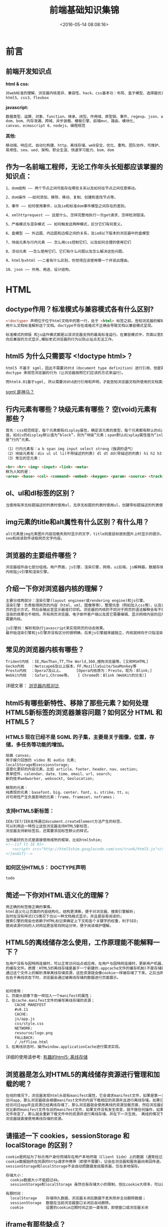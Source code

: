 #+TITLE: 前端基础知识集锦
#+DATE: <2016-05-14 08:08:16>
#+TAGS: 面试题
#+CATEGORIES: 前端

* 前言
** 前端开发知识点
   *html & css:*
   #+begin_src bash
   对web标准的理解、浏览器内核差异、兼容性、hack、css基本功：布局、盒子模型、选择器优先级、
   html5、css3、flexbox
   #+end_src
   *javascript:*
   #+begin_src bash
   数据类型、运算、对象、function、继承、闭包、作用域、原型链、事件、regexp、json、ajax、
   dom、bom、内存泄漏、跨域、异步装载、模板引擎、前端mvc、路由、模块化、
   canvas、ecmascript 6、nodejs、编程规范
   #+end_src
   *其他:*
   #+begin_src bash
   移动端、响应式、自动化构建、http、离线存储、web安全、优化、重构、团队协作、可维护、
   易用性、seo、ued、架构、职业生涯、快速学习能力、bom、dom
   #+end_src

#+BEGIN_HTML
<!--more-->
#+END_HTML

** 作为一名前端工程师，无论工作年头长短都应该掌握的知识点：
  #+begin_src bash
    1、dom结构 —— 两个节点之间可能存在哪些关系以及如何在节点之间任意移动。

    2、dom操作 ——如何添加、移除、移动、复制、创建和查找节点等。

    3、事件 —— 如何使用事件，以及ie和标准dom事件模型之间存在的差别。

    4、xmlhttprequest —— 这是什么、怎样完整地执行一次get请求、怎样检测错误。

    5、严格模式与混杂模式 —— 如何触发这两种模式，区分它们有何意义。

    6、盒模型 —— 外边距、内边距和边框之间的关系，及ie8以下版本的浏览器中的盒模型

    7、块级元素与行内元素 —— 怎么用css控制它们、以及如何合理的使用它们

    8、浮动元素 ——怎么使用它们、它们有什么问题以及怎么解决这些问题。

    9、html与xhtml ——二者有什么区别，你觉得应该使用哪一个并说出理由。

    10、json —— 作用、用途、设计结构。

  #+end_src

* HTML

** doctype作用？标准模式与兼容模式各有什么区别?

   #+begin_src html
   <!doctype> 声明位于位于html文档中的第一行，处于 <html> 标签之前。告知浏览器的解析器
   用什么文档标准解析这个文档。doctype不存在或格式不正确会导致文档以兼容模式呈现。

   标准模式的排版 和js运作模式都是以该浏览器支持的最高标准运行。在兼容模式中，页面以宽松的
   向后兼容的方式显示,模拟老式浏览器的行为以防止站点无法工作。
   #+end_src


** html5 为什么只需要写 <!doctype html>？
   #+begin_src html
   html5 不基于 sgml，因此不需要对dtd（document type definition）进行引用，但是需要
   doctype 来规范浏览器的行为（让浏览器按照它们应该的方式来运行）。

   而html4.01基于sgml, 所以需要对dtd进行引用和声明，才能告知浏览器文档所使用的文档类型。
   #+end_src

   [[http://baike.baidu.com/link?url=ow-uy11bv4c0nyv3vqdundwrz8-_4uevllgys54eyew-sptg4jsqixtx2iunk_nkes4jjqhccql0mey-umhx0fzn_gdsgsegz758i5onlbxgtyn1ex1oz5hpwykkuplg-_erh8uflxobb57pfrysnq][sgml 是神马？]]

** 行内元素有哪些？块级元素有哪些？ 空(void)元素有那些？
   #+begin_src html
   首先：css规范规定，每个元素都有display属性，确定该元素的类型，每个元素都有默认的display
   值，如div的display默认值为“block”，则为“块级”元素；span默认display属性值为“inline”，
   是“行内”元素。

   （1）行内元素有：a b span img input select strong（强调的语气）
   （2）块级元素有：div ul ol li(不带描述的列表) dl dt dd(带描述的列表) h1 h2 h3 h4 p
   （3）常见的空元素：

   <br> <hr> <img> <input> <link> <meta>
   鲜为人知的是：
   <area> <base> <col> <command> <embed> <keygen> <param> <source> <track> <wbr>

   #+end_src

** ol、ul和dl标签的区别？

   #+begin_src html
   当使用有序无标题描述的列表时使用ol，无序无标题的列表时使用ul，创建带标题描述的列表使用dl。
   #+end_src

** img元素的title和alt属性有什么区别？有什么用？
   #+begin_src html
   alt元素是img元素图片内容加载失败时显示的文字，title则是鼠标放到图片上时显示的提示。有利于
   seo和阅读软件读取网页文字内容。
   #+end_src

** 浏览器的主要组件哪些？
   #+begin_src html
   浏览器组件由七部分组成。用户界面，js引擎，渲染引擎，网络，ui后端，js解释器，数据存储。
   内核指js引擎和渲染引擎。
   #+end_src


** 介绍一下你对浏览器内核的理解？
   #+begin_src html
   主要分成两部分：渲染引擎(layout engineer或rendering engine)和js引擎。
   渲染引擎：负责取得网页的内容（html、xml、图像等等）、整理讯息（例如加入css等），以及计算网
   页的显示方式，然后会输出至显示器或打印机。浏览器的内核的不同对于网页的语法解释会有不同，所以
   渲染的效果也不相同。所有网页浏览器、电子邮件客户端以及其它需要编辑、显示网络内容的应用程序都
   需要内核。

   js引擎则：解析和执行javascript来实现网页的动态效果。
   最开始渲染引擎和js引擎并没有区分的很明确，后来js引擎越来越独立，内核就倾向于只指渲染引擎。
   #+end_src


** 常见的浏览器内核有哪些？
   #+BEGIN_SRC html
   Trident内核 ：IE,MaxThon,TT,The World,360,搜狗浏览器等。[又称MSHTML]
   Gecko内核   ：Netscape6及以上版本，FF,MozillaSuite/SeaMonkey等
   Presto内核  ：Opera7及以上。      [Opera内核原为：Presto，现为：Blink;]
   Webkit内核  ：Safari,Chrome等。   [ Chrome的：Blink（WebKit的分支）]
   #+END_SRC
   详细文章： [[http://www.cnblogs.com/fullhouse/archive/2011/12/19/2293455.html][浏览器内核对比]]


** html5有哪些新特性、移除了那些元素？如何处理HTML5新标签的浏览器兼容问题？如何区分 HTML 和 HTML5？

*** HTML5 现在已经不是 SGML 的子集，主要是关于图像，位置，存储，多任务等功能的增加。
    #+BEGIN_SRC html
      绘画 canvas;
      用于媒介回放的 video 和 audio 元素;
      localStorage和sessionstorage;
      语意化更好的内容元素，比如 article、footer、header、nav、section;
      表单控件，calendar、date、time、email、url、search;
      新的技术webworker, websockt, Geolocation;

      移除的元素：
      纯表现的元素：basefont，big，center，font, s，strike，tt，u;
      对可用性产生负面影响的元素：frame，frameset，noframes；
    #+END_SRC

*** 支持HTML5新标签：
    #+BEGIN_SRC html
     IE8/IE7/IE6支持通过document.createElement方法产生的标签，
     可以利用这一特性让这些浏览器支持HTML5新标签，
     浏览器支持新标签后，还需要添加标签默认的样式。

     当然最好的方式是直接使用成熟的框架、比如html5shim;
     <!--[if lt IE 9]>
        <script> src="http://html5shim.googlecode.com/svn/trunk/html5.js"</script>
     <![endif]-->
    #+END_SRC

*** 如何区分HTML5： DOCTYPE声明\新增的结构元素\功能元素
    #+BEGIN_SRC html
    todo
    #+END_SRC

** 简述一下你对HTML语义化的理解？
   #+BEGIN_SRC html
   用正确的标签做正确的事情。
   html语义化让页面的内容结构化，结构更清晰，便于对浏览器、搜索引擎解析;
   及时在没有样式CCS情况下也以一种文档格式显示，并且是容易阅读的;
   搜索引擎的爬虫也依赖于HTML标记来确定上下文和各个关键字的权重，利于SEO;
   使阅读源代码的人对网站更容易将网站分块，便于阅读维护理解。
   #+END_SRC

** HTML5的离线储存怎么使用，工作原理能不能解释一下？

   #+BEGIN_SRC html
   在用户没有与因特网连接时，可以正常访问站点或应用，在用户与因特网连接时，更新用户机器上
   的缓存文件。原理：HTML5的离线存储是基于一个新建的.appcache文件的缓存机制(不是存储技术)，
   通过这个文件上的解析清单离线存储资源，这些资源就会像cookie一样被存储了下来。之后当网络
   在处于离线状态下时，浏览器会通过被离线存储的数据进行页面展示。


   如何使用：
   1、页面头部像下面一样加入一个manifest的属性；
   2、在cache.manifest文件的编写离线存储的资源；
       CACHE MANIFEST
       #v0.11
       CACHE:
       js/app.js
       css/style.css
       NETWORK:
       resourse/logo.png
       FALLBACK:
       / /offline.html
   3、在离线状态时，操作window.applicationCache进行需求实现。
   #+END_SRC
   详细的使用请参考: [[https://segmentfault.com/a/1190000000732617][有趣的html5: 离线存储]]

** 浏览器是怎么对HTML5的离线储存资源进行管理和加载的呢？

   #+BEGIN_SRC html
   在线的情况下，浏览器发现html头部有manifest属性，它会请求manifest文件，如果是第一次
   访问app，那么浏览器就会根据manifest文件的内容下载相应的资源并且进行离线存储。如果已
   经访问过app并且资源已经离线存储了，那么浏览器就会使用离线的资源加载页面，然后浏览器会
   对比新的manifest文件与旧的manifest文件，如果文件没有发生改变，就不做任何操作，如果
   文件改变了，那么就会重新下载文件中的资源并进行离线存储。并在下一次生效。 离线的情况下，
   浏览器就直接使用离线存储的资源。
   #+END_SRC

** 请描述一下 cookies，sessionStorage 和 localStorage 的区别？
   #+BEGIN_SRC html
   cookie是网站为了标示用户身份而储存在用户本地终端（Client Side）上的数据（通常经过加密）。
   cookie数据始终在同源的http请求中携带（即使不需要），记会在浏览器和服务器间来回传递。
   sessionStorage和localStorage不会自动把数据发给服务器，仅在本地保存。

   存储大小：
     cookie数据大小不能超过4k。
     sessionStorage和localStorage 虽然也有存储大小的限制，但比cookie大得多，可以达到5M或更大。

   有期时间：
     localStorage    存储持久数据，浏览器关闭后数据不丢失除非主动删除数据；
     sessionStorage  数据在当前浏览器窗口关闭后自动删除。
     cookie          设置的cookie过期时间之前一直有效，即使窗口或浏览器关闭
   #+END_SRC
** iframe有那些缺点？
   #+BEGIN_SRC html
   1.iframe会阻塞主页面的Onload事件；
   2.搜索引擎的检索程序无法解读这种页面，不利于SEO;
   3.frame和主页面共享连接池，而浏览器对相同域的连接有限制，所以会影响页面的并行加载。

   使用iframe之前需要考虑这两个缺点。如果需要使用iframe，最好是通过javascript
   动态给iframe添加src属性值，这样可以绕开以上两个问题。
   #+END_SRC
** Label的作用是什么？是怎么用的？
   #+BEGIN_SRC html
   label标签来定义表单控制间的关系,当用户选择该标签时，浏览器会自动将焦点转到和标签相关的表单控件上。

   <label for="Name">Number:</label>
   <input type=“text“name="Name" id="Name"/>
   <label>Date:<input type="text" name="B"/></label>
   #+END_SRC
** HTML5的form如何关闭自动完成功能？
   #+BEGIN_SRC html
   给不想要提示的 form 或下某个input 设置为 autocomplete=off。
   #+END_SRC
** 如何实现浏览器内多个标签页之间的通信? (阿里)
   #+BEGIN_SRC html
   调用localstorge、cookies等本地存储方式
   #+END_SRC
** webSocket如何兼容低浏览器？(阿里)
   #+BEGIN_SRC html
   Adobe Flash Socket 、
   ActiveX HTMLFile (IE) 、
   基于 multipart 编码发送 XHR 、
   基于长轮询的 XHR
   #+END_SRC

** 页面可见性（Page Visibility）API 可以有哪些用途？
   #+BEGIN_SRC html
   在页面被切换到其他后台进程的时候，自动暂停音乐或视频的播放；
   #+END_SRC

** 如何在页面上实现一个圆形的可点击区域？
   #+BEGIN_SRC html
   1、map+area或者svg
   2、border-radius
   3、纯js实现 需要求一个点在不在圆上简单算法、获取鼠标坐标等等
   #+END_SRC

** 实现不使用 border 画出1px高的线，在不同浏览器的标准模式与怪异模式下都能保持一致的效果。
   #+BEGIN_SRC html
   <div style="height:1px;overflow:hidden;background:#ccc"></div>
   #+END_SRC

** 网页验证码是干嘛的，是为了解决什么安全问题。
   #+BEGIN_SRC html
   区分用户是计算机还是人的公共全自动程序。可以防止：恶意破解密码、刷票、论坛灌水；
   有效防止黑客对某一个特定注册用户用特定程序暴力破解方式进行不断的登陆尝试；
   #+END_SRC
** 浏览器缓存机制一共9种，列一下。
   #+BEGIN_SRC html
   http cache、cookie、localstorage、sessionStorage、webSQL、indexDB、
   application cache、cache storage、flash；
   #+END_SRC

* CSS

** css flex布局的兼容性写法。
   flex性能很差，尽量避免使用，就像js中的with一样的东西。一般仍然用其它的布局方案。一定要写的话。

   #+BEGIN_SRC css
   .box {
     width: 75%;
     height: 50px;
     background: #eee;
     border:#ccc 1px solid;
     margin: 20px auto;
     padding: 5px;
     display: -webkit-box;
     display: -moz-box;
     display: -o-box;
     display: -ms-flexbox;
     display: flex;
   }
   .item {
     border:#ccc 1px solid;
     margin: 0 5px;
     height: 48px;
     -moz-box-flex: 1;
     -webkit-box-flex: 1;
     -o-box-flex: 1;
     -ms-flex: 1;
     flex: 1;
    }
   #+END_SRC

** 介绍一下CSS的盒子模型？
   #+BEGIN_SRC css
    （1）有两种， IE 盒子模型、标准 W3C 盒子模型：IE盒模型的width包含
         border + padding + content，w3c 盒子模型width只包含content部分，height同理。
    （2）盒模型： 内容(content)、填充(padding)、边界(margin)、 边框(border)。

   #+END_SRC

** box-sizing 取值和盒模型
   #+BEGIN_SRC html
   box-sizing 为padding-box是使用的标准盒模型，为border-box时使用的IE盒模型。
   #+END_SRC
** 介绍所知道的CSS hack技巧(如：_， *， +， \9， !important 之类)
   #+BEGIN_SRC css
    .all IE{ property:value\9; }
    .gte IE 8{ property:value\0; }
    .lte IE 7{ *property:value; }
    .IE 9{ property:value\9\0; }
    .IE 7{ +property:value; }
    .IE 6{ _property:value; }
    .not IE{ property//:value; }

    !important只有Ie7.0和firefox可以识别，但是Ie6.0不能成功应用.
   #+END_SRC


** CSS选择符有哪些？哪些属性可以继承？
   #+BEGIN_SRC html
    1.id选择器（ # myid）
    2.类选择器（.myclassname）
    3.标签选择器（div, h1, p）
    4.相邻选择器（h1 + p）
    5.子选择器（ul > li）
    6.后代选择器（li a）
    7.通配符选择器（ * ）
    8.属性选择器（a[rel = "external"]）
    9.伪类选择器（a: hover, li: nth - child）

    可继承的样式： font-size font-family color, ul, li, dl;

    不可继承的样式：border padding margin width height ;
   #+END_SRC

** CSS优先级算法如何计算？ * 优先级就近原则，同权重情况下样式定义最近者为准; * 载入样式以最后载入的定位为准;
   #+BEGIN_SRC html
    优先级为:
       !important >  id > class > tag
        important 比 内联优先级高
   #+END_SRC

** CSS3新增伪类有那些？
   #+BEGIN_SRC html
    CSS3新增伪类举例：
        p:first-of-type 选择属于其父元素的首个 <p> 元素的每个 <p> 元素。
        p:last-of-type  选择属于其父元素的最后 <p> 元素的每个 <p> 元素。
        p:only-of-type  选择属于其父元素唯一的 <p> 元素的每个 <p> 元素。
        p:only-child    选择属于其父元素的唯一子元素的每个 <p> 元素。
        p:nth-child(2)  选择属于其父元素的第二个子元素的每个 <p> 元素。
        :enabled        :disabled 控制表单控件的禁用状态。
        :checked        单选框或复选框被选中。
   #+END_SRC

** 如何居中div？如何居中一个浮动元素？如何让绝对定位的div居中？
*** 给div设置一个宽度，然后添加margin:0 auto属性
   #+BEGIN_SRC css
   div{
     width:200px;
     margin:0 auto;
   }
   #+END_SRC
*** 居中一个浮动元素
   #+BEGIN_SRC css
   确定容器的宽高 宽500 高 300 的层
   设置层的外边距

   .div {
      width:500px ; height:300px;//高度可以不设
      margin: -150px 0 0 -250px;
      position:relative;         //相对定位
      background-color:pink;     //方便看效果
      left:50%;
      top:50%;
   }
   #+END_SRC
*** 让绝对定位的div居中
   #+BEGIN_SRC css
    position: absolute;
    width: 1200px;
    background: none;
    margin: 0 auto;
    top: 0;
    left: 0;
    bottom: 0;
    right: 0;
   #+END_SRC

** display有哪些值？说明他们的作用。
   #+BEGIN_SRC css
    block 像块类型元素一样显示。
    inline 行内元素类型一样
    none 缺省值。象行内元素类型一样显示。
    inline-block 象行内元素一样显示，但其内容象块类型元素一样显示。
    list-item 象块类型元素一样显示，并添加样式列表标记。
   #+END_SRC

** position的值relative和absolute定位原点是？
   #+BEGIN_SRC html
   absolute
    生成绝对定位的元素，相对于 static 定位以外的第一个父元素进行定位。

   fixed （老IE不支持）
    生成绝对定位的元素，相对于浏览器窗口进行定位。

   relative
    生成相对定位的元素，相对于其正常位置进行定位。

   static
    默认值。没有定位，元素出现在正常的流中
   （忽略 top, bottom, left, right z-index 声明）。

   inherit
    规定从父元素继承 position 属性的值。
   #+END_SRC

** CSS3有哪些新特性？
   #+BEGIN_SRC html
    CSS3实现圆角（border-radius:8px），
    阴影（box-shadow:10px），
    文字特效（text-shadow、），
    线性渐变（gradient），
    旋转（transform）
    transform:rotate(9deg) scale(0.85,0.90) translate(0px,-30px) skew(-9deg,0deg);//旋转,缩放,定位,倾斜
    增加了更多的CSS选择器
    多背景 rgba
   #+END_SRC

** 请解释一下CSS3的Flexbox（弹性盒布局模型）,以及适用场景？
   #+BEGIN_SRC html
   元素可以改变大小以适应可用空间，当可用空间变大，Flex元素将伸展大小以填充可用空间，当Flex元素超出可用空间时将自动缩小。总之，Flex元素是可以让你的布局根据浏览器的大小变化进行自动伸缩。
   #+END_SRC

** 用纯CSS创建一个三角形的原理是什么？
   #+BEGIN_SRC css
   把上、左、右三条边隐藏掉（颜色设为 transparent）
   #demo {
     width: 0;
     height: 0;
     border-width: 20px;
     border-style: solid;
     border-color: transparent transparent red transparent;
   }
   #+END_SRC


** 一个满屏 品 字布局 如何设计?
   #+BEGIN_SRC html
    简单的方式：
        上面的div宽100%，
        下面的两个div分别宽50%，
        然后用float或者inline使其不换行即可
   #+END_SRC


** em、px、rem的计算方法？
   #+BEGIN_SRC html
   em是浏览器默认的字体大小，一般浏览器为1em = 16px，px是像素大小，rem是相对于根元素的em倍数。
   #+END_SRC

** 常见前端兼容性问题？
   #+BEGIN_SRC css
   - png24位的图片在iE6浏览器上透明背景会变成灰色，解决方案是做成PNG8.

   - 浏览器默认的margin和padding不同。解决方案是加一个全局的*{margin:0;padding:0;}来统一。

   - IE6双边距bug:块属性标签float后，又有横行的margin情况下，在ie6显示margin比设置的大。

     浮动ie产生的双倍距离 #box{ float:left; width:10px; margin:0 0 0 100px;}

     这种情况之下IE会产生20px的距离，解决方案是在float的标签样式控制中加入 ——_display:inline;
     将其转化为行内属性。(_这个符号只有ie6会识别)

     渐进识别的方式，从总体中逐渐排除局部。

     首先，巧妙的使用“\9”这一标记，将IE游览器从所有情况中分离出来。
     接着，再次使用“+”将IE8和IE7、IE6分离开来，这样IE8已经独立识别。

     css
         .bb{
             background-color:#f1ee18;/*所有识别*/
             .background-color:#00deff\9; /*IE6、7、8识别*/
             +background-color:#a200ff;/*IE6、7识别*/
             _background-color:#1e0bd1;/*IE6识别*/
         }

   -  IE下,可以使用获取常规属性的方法来获取自定义属性,
      也可以使用getAttribute()获取自定义属性;
      Firefox下,只能使用getAttribute()获取自定义属性。
      解决方法:统一通过getAttribute()获取自定义属性。

   -  IE下,even对象有x,y属性,但是没有pageX,pageY属性;
      Firefox下,event对象有pageX,pageY属性,但是没有x,y属性。

   -  解决方法：（条件注释）缺点是在IE浏览器下可能会增加额外的HTTP请求数。

   -  Chrome 中文界面下默认会将小于 12px 的文本强制按照 12px 显示,
      可通过加入 CSS 属性 -webkit-text-size-adjust: none; 解决。

    超链接访问过后hover样式就不出现了 被点击访问过的超链接样式不在具有hover和active
    了解决方法是改变CSS属性的排列顺序:
    L-V-H-A :  a:link {} a:visited {} a:hover {} a:active {}

   #+END_SRC

** li与li之间有看不见的空白间隔是什么原因引起的？有什么解决办法？
   #+BEGIN_SRC html
   li与li之间有默认的回车空格会导致用空白间隙。设置float或list-style-type：none
   #+END_SRC
** 经常遇到的浏览器的兼容性有哪些？原因，解决方法是什么，常用hack的技巧 ？
   #+BEGIN_SRC html
   IE6 png8问题；margin双间距问题；浏览器默认样式问题；移动端宽度布局适配问题；
   #+END_SRC

** 为什么要初始化CSS样式。有哪几种思路？
   #+BEGIN_SRC css
    - 因为浏览器的兼容问题，不同浏览器对有些标签的默认值是不同的，如果没对CSS初始化往往会出现浏览器之间的页面显示差异。

    - 当然，初始化样式会对SEO有一定的影响，但鱼和熊掌不可兼得，但力求影响最小的情况下初始化。

    最简单的初始化方法： * {padding: 0; margin: 0;} （强烈不建议）

    淘宝的样式初始化代码：
    body, h1, h2, h3, h4, h5, h6, hr, p, blockquote, dl, dt, dd, ul, ol, li, pre, form, fieldset, legend, button, input, textarea, th, td { margin:0; padding:0; }
    body, button, input, select, textarea { font:12px/1.5tahoma, arial, \5b8b\4f53; }
    h1, h2, h3, h4, h5, h6{ font-size:100%; }
    address, cite, dfn, em, var { font-style:normal; }
    code, kbd, pre, samp { font-family:couriernew, courier, monospace; }
    small{ font-size:12px; }
    ul, ol { list-style:none; }
    a { text-decoration:none; }
    a:hover { text-decoration:underline; }
    sup { vertical-align:text-top; }
    sub{ vertical-align:text-bottom; }
    legend { color:#000; }
    fieldset, img { border:0; }
    button, input, select, textarea { font-size:100%; }
    table { border-collapse:collapse; border-spacing:0; }

    主要有reset，normalize，neat三种思路：
    -----------------------------------------------------
    reset是清除所有浏览器的默认样式并在所有浏览器保持一致；
    normalize是使用一种浏览器的默认样式并在所有浏览器保持一致；
    neat是前两种的结合，但仍在所有浏览器中保持一致
   #+END_SRC

** absolute的containing block(容器块)计算方式跟正常流有什么不同？
   #+BEGIN_SRC html
   无论属于哪种，都要先找到其祖先元素中最近的 position 值不为 static 的元素，然后再判断：
   1、若此元素为 inline 元素，则 containing block 为能够包含这个元素生成的第一个和最后一个
      inline box 的 padding box (除 margin, border 外的区域) 的最小矩形；
   2、否则,则由这个祖先元素的 padding box 构成。

   如果都找不到，则为 initial containing block。

   补充：
   1. static(默认的)/relative：简单说就是它的父元素的内容框（即去掉padding的部分）
   2. absolute: 向上找最近的定位为absolute/relative的元素
   3. fixed: 它的containing block一律为根元素(html/body)，根元素也是initial containing block
   #+END_SRC

** CSS里的visibility属性有个collapse属性值是干嘛用的？在不同浏览器下以后什么区别？

** float、BFC、伪对象、和额外对象

** position跟display、margin collapse、overflow、float这些特性相互叠加后会怎么样？

** 对BFC规范(块级格式化上下文：block formatting context)的理解？
   #+BEGIN_SRC html
   In a block formatting context, each box's left outer edge touches the left edge of
   the containing block (for right-to-left formatting, right edges touch). This is true
   even in the presence of floats (although a box's line boxes may shrink due to the floats),
   unless the box establishes a new block formatting context (in which case the box itself
   may become narrower due to the floats).  http://www.w3.org/TR/CSS21/visuren.html#block-formatting

   在bfc中，每个元素的左外边与子元素的最左外边缘重合（其它边类似），即父元素为最小包含所有子元素的容器，
   float元素也包含，除非里面有新的bfc元素。

   不同类型的 Box,会参与不同的 Formatting Context（决定如何渲染文档的容器）,因此Box内的元素会以不同的
   方式渲染,也就是说BFC内部的元素和外部的元素不会互相影响。
   #+END_SRC
** css定义的权重
   #+BEGIN_SRC css
   以下是权重的规则：标签的权重为1，class的权重为10，id的权重为100，以下例子是演示各种定义的权重值：

   /*权重为1*/
   div{
   }
   /*权重为10*/
   .class1{
   }
   /*权重为100*/
   #id1{
   }
   /*权重为100+1=101*/
   #id1 div{
   }
   /*权重为10+1=11*/
   .class1 div{
   }
   /*权重为10+10+1=21*/
   .class1 .class2 div{
   }
   如果权重相同，则最后定义的样式会起作用，但是应该避免这种情况出现
   #+END_SRC

** 请解释一下为什么会出现浮动和什么时候需要清除浮动？清除浮动的方式
   #+BEGIN_SRC css
   设置了float属性的元素脱离了文档流，原来的地方被其他元素填充或塌陷，导致父元素
   的大小不再由float的元素决定，发生大小变化或塌陷而导致布局混乱。清浮动常见几种思路如下：
    1. overflow设置为非visible，触发bfc
    2. 后面加上空的div，样式加上 clear:both
    3. 设置父元素after为clear:both
    4. 手动设置父元素高度，使之在视觉上包含float的元素
    5. 设置after元素的clear: both; display: table

   总结最优方案：
   .floatfix{
     *zoom:1;
   }

   .floatfix:after{
     content:"";
     display:table;
     clear:both;
   }
   #+END_SRC

** 移动端的布局用过媒体查询吗？
   #+BEGIN_SRC html
   一般用到根据屏宽和屏幕分辨率来进行适应处理。
   #+END_SRC

** 使用 CSS 预处理器吗？喜欢那个？
   #+BEGIN_SRC html
   SASS (SASS、LESS没有本质区别，只因为团队前端都是用的SASS)
   #+END_SRC

** CSS优化、提高性能的方法有哪些？

** 浏览器是怎样解析CSS选择器的？
   #+BEGIN_SRC html
   从右往左解析。效率更好。如果是从左至右，那要遍历每一个子节点进行选择，从右往左得每一步
   都可以过滤掉很多的元素。

   如果正向解析，例如 div div p em ，我们首先就要检查当前元素到 html 的整条路径，找到最上层
   的 div，再往下找，如果遇到不匹配就必须回到最上层那个 div，往下再去匹配选择器中的第一个 div，
   回溯若干次才能确定匹配与否，效率很低。逆向匹配则不同，如果当前的 DOM 元素是 div，而不是 selector
   最后的 em，那只要一步就能排除。只有在匹配时，才会不断向上找父节点进行验证。
   #+END_SRC

** 在网页中的应该使用奇数还是偶数的字体？为什么呢？
   #+BEGIN_SRC html
   Windows 自带的点阵宋体（中易宋体）从 Vista 开始只提供 12、14、16 px 这三个大小的点阵，而 13、
   15、17 px 时用的是小一号的点阵（即每个字占的空间大了 1 px，但点阵没变），于是略显稀疏。
   #+END_SRC

** margin和padding分别适合什么场景使用？
   #+BEGIN_SRC html
   magin用于设置一个元素与另一个元素的距离，padding用于设置一个元素内容与边缘空白的距离
   #+END_SRC

** 抽离样式模块怎么写，说出思路，有无实践经验？[阿里航旅的面试题]
   #+BEGIN_SRC html
   公共样式，公共组件样式，特定组件样式。
   #+END_SRC

** 元素竖向的百分比设定是相对于容器的高度吗？
   #+BEGIN_SRC html
   相对于父元素的高度。
   #+END_SRC

** 全屏滚动的原理是什么？用到了CSS的那些属性？
   #+BEGIN_SRC html
   图片轮播原理，只不过图片宽高100%、超出隐藏、调整比例适应屏幕大小
   #+END_SRC

** 什么是响应式设计？响应式设计的基本原理是什么？如何兼容低版本的IE？
   #+BEGIN_SRC html
   网页适应不同尺寸或平台的设备而不会导致排版功能上混乱，并保持较好的使用体验。根据不同
   尺寸或平台展示不同的网页结构、样式、行为。
   #+END_SRC

** 视差滚动效果，如何给每页做不同的动画？（回到顶部，向下滑动要再次出现，和只出现一次分别怎么做？）

** ::before 和 :after中双冒号和单冒号 有什么区别？解释一下这2个伪元素的作用。
   #+BEGIN_SRC html
   :: 为css3的伪元素，:为伪类，:active、:link、:hover为伪类，是将样式应用到一些特殊
   状态的元素上；:first-letter、:before、:after为伪元素，是将特殊的内容插入到文本中。
   在元素的前后插入一个假的元素。
   #+END_SRC

** 如何修改chrome记住密码后自动填充表单的黄色背景 ？
   #+BEGIN_SRC css
    input : -webkit-autofill {
        background-color : #FAFFBD ;
        background-image : none ;
        color : #000 ;
    }
   #+END_SRC

** 你对line-height是如何理解的？
   #+BEGIN_SRC html
   line-height指容器内放置内容的行高，该属性会影响行框的布局。在应用到一个块级元素时，
   它定义了该元素中基线之间的最小距离而不是最大距离。
   #+END_SRC

** 设置元素浮动后，该元素的display值是多少？
   #+BEGIN_SRC css
   自动变成display:block
   #+END_SRC

** 怎么让Chrome支持小于12px 的文字？
   #+BEGIN_SRC css
   transfrome: scale(0.5)
   #+END_SRC

** 让页面里的字体变清晰，变细用CSS怎么做？
   #+BEGIN_SRC css
   -webkit-font-smoothing: antialiased;
   #+END_SRC

** position:fixed;在android下无效怎么处理？
   #+BEGIN_SRC html
   加上viewport，让窗口适应屏幕
   #+END_SRC

** 如果需要手动写动画，你认为最小时间间隔是多久，为什么？（阿里）
   #+BEGIN_SRC html
   多数显示器默认频率是60Hz，即1秒刷新60次，所以理论上最小间隔为1/60＊1000ms ＝ 16.7ms
   #+END_SRC

** display:inline-block 什么时候会显示间隙？(携程)
   #+BEGIN_SRC html
   移除空格、使用margin负值、使用font-size:0、letter-spacing、word-spacing
   #+END_SRC

** overflow: scroll时不能平滑滚动的问题怎么处理？
   #+BEGIN_SRC html
   使用iscroll等插件
   #+END_SRC

** 有一个高度自适应的div，里面有两个div，一个高度100px，希望另一个填满剩下的高度。
   #+BEGIN_SRC css
   border-box，position: absolute，flex
   #+END_SRC

** png、jpg、gif 这些图片格式解释一下，分别什么时候用。有没有了解过webp？


* JavasScript
** 介绍js的基本数据类型。
   #+BEGIN_SRC html
   Undefined、Null、Boolean、Number、String。数据类型包含Object，Object不是基本数据类型
   #+END_SRC

** 介绍js有哪些内置对象？
   #+BEGIN_SRC js
    Object 是 JavaScript 中所有对象的父对象

    数据封装类对象：Object、Array、Boolean、Number 和 String
    其他对象：Function、Arguments、Math、Date、RegExp、Error
   #+END_SRC

** 数组操作的方法常用哪几种？slice和splice的区别？split和join的区别
   #+BEGIN_SRC js
    push、pop、shift、unshift、slice、splice、join。
    slice是截取子串，splice是替代子串，split是分割字符串为数组，join是将数组内容连接为字符串。
   #+END_SRC

** 说几条写JavaScript的基本规范？
   #+BEGIN_SRC html
   1.不要在同一行声明多个变量。
   2.请使用 ===/!==来比较true/false或者数值
   3.使用对象字面量替代new Array这种形式
   4.不要使用全局函数。
   5.Switch语句必须带有default分支
   6.函数不应该有时候有返回值，有时候没有返回值。
   7.For循环必须使用大括号
   8.If语句必须使用大括号
   9.for-in循环中的变量 应该使用var关键字明确限定作用域，从而避免作用域污染。
   #+END_SRC

** JavaScript原型，原型链 ? 有什么特点？
   #+BEGIN_SRC js
   每个对象都会在其内部初始化一个属性，就是prototype(原型)，当我们访问一个对象的属性时，如果
   这个对象内部不存在这个属性，那么他就会去prototype里找这个属性，这个prototype又会有自己的
   prototype，于是就这样一直找下去，也就是我们平时所说的原型链的概念。
   关系：instance.constructor.prototype = instance.__proto__

   特点：继承更改
   JavaScript对象是通过引用来传递的，我们创建的每个新对象实体中并没有一份属于自己的原型副本。
   当我们修改原型时，与之相关的对象也会继承这一改变。

   当我们需要一个属性的时，Javascript引擎会先看当前对象中是否有这个属性， 如果没有的话，
   就会查找他的Prototype对象是否有这个属性，如此递推下去，一直检索到Object内建对象。
    function Func(){}
    Func.prototype.name = "Sean";
    Func.prototype.getInfo = function() {
      return this.name;
    }
    var person = new Func();//现在可以参考var person = Object.create(oldObject);
    console.log(person.getInfo());//它拥有了Func的属性和方法
    //"Sean"
    console.log(Func.prototype);
    // Func { name="Sean", getInfo=function()}

   #+END_SRC

** JavaScript有几种类型的值
   #+BEGIN_SRC js
    栈：原始数据类型（Undefined，Null，Boolean，Number、String）
    堆：引用数据类型（对象、数组和函数）

    两种类型的区别是：存储位置不同；
    原始数据类型直接存储在栈(stack)中的简单数据段，占据空间小、大小固定，属于被频繁使用数据，
    所以放入栈中存储；引用数据类型存储在堆(heap)中的对象,占据空间大、大小不固定,如果存储在
    栈中，将会影响程序运行的性能；引用数据类型在栈中存储了指针，该指针指向堆中该实体的起始地址。
    当解释器寻找引用值时，会首先检索其在栈中的地址，取得地址后从堆中获得实体
   #+END_SRC

** Javascript如何实现继承？
   #+BEGIN_SRC js
   1、构造继承
   2、原型继承
   3、实例继承
   4、拷贝继承

   原型prototype机制或apply和call方法去实现较简单，建议使用构造函数与原型混合方式。

   function Parent(){
     this.name = 'wang';
   }

   function Child(){
     this.age = 28;
   }
   Child.prototype = new Parent();//继承了Parent，通过原型

   var demo = new Child();
   alert(demo.age);
   alert(demo.name);//得到被继承的属性
   #+END_SRC

** javascript创建对象的几种方式？
   #+BEGIN_SRC js
   javascript创建对象简单的说,无非就是使用内置对象或各种自定义对象，当然还可以用JSON；但写法有很多种，也能混合使用。


    1、对象字面量的方式

        person={firstname:"Mark",lastname:"Yun",age:25,eyecolor:"black"};

    2、用function来模拟无参的构造函数

        function Person(){}
        var person=new Person();//定义一个function，如果使用new"实例化",该function可以看作是一个Class
        person.name="Mark";
        person.age="25";
        person.work=function(){
        alert(person.name+" hello...");
        }
        person.work();

    3、用function来模拟参构造函数来实现（用this关键字定义构造的上下文属性）

        function Pet(name,age,hobby){
           this.name=name;//this作用域：当前对象
           this.age=age;
           this.hobby=hobby;
           this.eat=function(){
              alert("我叫"+this.name+",我喜欢"+this.hobby+",是个程序员");
           }
        }
        var maidou =new Pet("麦兜",25,"coding");//实例化、创建对象
        maidou.eat();//调用eat方法


    4、用工厂方式来创建（内置对象）

         var wcDog =new Object();
         wcDog.name="旺财";
         wcDog.age=3;
         wcDog.work=function(){
           alert("我是"+wcDog.name+",汪汪汪......");
         }
         wcDog.work();


    5、用原型方式来创建

        function Dog(){

         }
         Dog.prototype.name="旺财";
         Dog.prototype.eat=function(){
         alert(this.name+"是个吃货");
         }
         var wangcai =new Dog();
         wangcai.eat();


    6、用混合方式来创建

        function Car(name,price){
          this.name=name;
          this.price=price;
        }
         Car.prototype.sell=function(){
           alert("我是"+this.name+"，我现在卖"+this.price+"万元");
          }
        var camry =new Car("凯美瑞",27);
        camry.sell();

   #+END_SRC

** Javascript作用链域?
   #+BEGIN_SRC js
    全局函数无法查看局部函数的内部细节，但局部函数可以查看其上层的函数细节，直至全局细节。
    当需要从局部函数查找某一属性或方法时，如果当前作用域没有找到，就会上溯到上层作用域查找，
    直至全局函数，这种组织形式就是作用域链。
   #+END_SRC

** 谈谈js中This对象的理解。匿名函数的this和构造函数的this的区别？
   #+BEGIN_SRC js
   js 中的 this 值创建当前对象的环境对象。浏览器中，匿名函数的 this 始终执行 window。
   #+END_SRC
** eval是做什么的？
   #+BEGIN_SRC js
   它的功能是把对应的字符串解析成JS代码并运行；
   应该避免使用eval，不安全，非常耗性能（2次，一次解析成js语句，一次执行）。
   #+END_SRC
** 什么是window对象? 什么是document对象?
   #+BEGIN_SRC js
   window是浏览器全局对象，执行浏览器宿主环境全局；document指文档对象。
   #+END_SRC
** null，undefined 的区别？
   #+BEGIN_SRC js
   null        表示一个对象被定义了，值为“空值”；
   undefined   表示不存在这个值。

   typeof undefined //"undefined"
      undefined :是一个表示"无"的原始值或者说表示"缺少值"，就是此处应该有一个值，
      但是还没有定义。当尝试读取时会返回 undefined；
      例如变量被声明了，但没有赋值时，就等于undefined

   typeof null  //"object"
      null : 是一个对象(空对象, 没有任何属性和方法)；
      例如作为函数的参数，表示该函数的参数不是对象；

   注意：
     在验证null时，一定要使用　=== ，因为 == 无法分别 null 和　undefined


   再来一个例子：
     null
     Q：有张三这个人么？
     A：有！
     Q：张三有房子么？
     A：没有！

     undefined
     Q：有张三这个人么？
     A：没有！
   #+END_SRC

** js保留两位小数的方法
   #+BEGIN_SRC js
   toFixed 有精度问题，js里面的toFixed保留小数的时候，是四舍五入的，但是项目需求
   是不要四舍五入，即：小数点后第三位如果有值则进一 0.235.toFixed(2)
   输出0.23 0.236.toFixed(2) 输出0.24


   var bb = num+"";
   var dian = bb.indexOf('.');
   var result = "";

   if (dian == -1){
     result = num.toFixed(2);
   } else {
     var cc = bb.substring(dian+1,bb.length);
     if (cc.length >=3) {
       result = (Number(num.toFixed(2))+0.01); //注意这里就好了
     } else {
       result = num.toFixed(2);
     }
   }

   alert(result);
   #+END_SRC

** 实现一个银行卡号四位放一个空格的功能
   #+BEGIN_SRC js
   this.value.replace(/\s/g,'').replace(/(\d{4})(?=\d)/g,"$1 ")
   或
   this.value.replace(/(\d{4})/g,"$1 ").replace(/\s$/,'')

   (?=)会作为匹配校验，但不会出现在匹配结果字符串里面 (?:)会作为匹配校验，
   并出现在匹配结果字符里面，它跟(?=)不同的地方在于，不作为子匹配返回
   #+END_SRC

** 页面无刷新上传的两种实现原理
   #+BEGIN_SRC js
   formData与iframe，用了uploadify.js的需要了解下。XMLHttpRequest Level 2
   添加了一个新的接口——FormData。利用 FormData 对象，我们可以通过 JavaScript
   用一些键值对来模拟一系列表单控件，我们还可以使用 XMLHttpRequest 的 send()
   方法来异步的提交表单。与普通的 Ajax 相比，使用 FormData 的最大优点就是我们可
   以异步上传二进制文件。
   #+END_SRC

** 写一个通用的事件侦听器函数。
   #+BEGIN_SRC js
    // event(事件)工具集，来源：github.com/markyun
    markyun.Event = {
        // 页面加载完成后
        readyEvent : function(fn) {
            if (fn==null) {
                fn=document;
            }
            var oldonload = window.onload;
            if (typeof window.onload != 'function') {
                window.onload = fn;
            } else {
                window.onload = function() {
                    oldonload();
                    fn();
                };
            }
        },
        // 视能力分别使用dom0||dom2||IE方式 来绑定事件
        // 参数： 操作的元素,事件名称 ,事件处理程序
        addEvent : function(element, type, handler) {
            if (element.addEventListener) {
                //事件类型、需要执行的函数、是否捕捉
                element.addEventListener(type, handler, false);
            } else if (element.attachEvent) {
                element.attachEvent('on' + type, function() {
                    handler.call(element);
                });
            } else {
                element['on' + type] = handler;
            }
        },
        // 移除事件
        removeEvent : function(element, type, handler) {
            if (element.removeEventListener) {
                element.removeEventListener(type, handler, false);
            } else if (element.datachEvent) {
                element.detachEvent('on' + type, handler);
            } else {
                element['on' + type] = null;
            }
        },
        // 阻止事件 (主要是事件冒泡，因为IE不支持事件捕获)
        stopPropagation : function(ev) {
            if (ev.stopPropagation) {
                ev.stopPropagation();
            } else {
                ev.cancelBubble = true;
            }
        },
        // 取消事件的默认行为
        preventDefault : function(event) {
            if (event.preventDefault) {
                event.preventDefault();
            } else {
                event.returnValue = false;
            }
        },
        // 获取事件目标
        getTarget : function(event) {
            return event.target || event.srcElement;
        },
        // 获取event对象的引用，取到事件的所有信息，确保随时能使用event；
        getEvent : function(e) {
            var ev = e || window.event;
            if (!ev) {
                var c = this.getEvent.caller;
                while (c) {
                    ev = c.arguments[0];
                    if (ev && Event == ev.constructor) {
                        break;
                    }
                    c = c.caller;
                }
            }
            return ev;
        }
    };
   #+END_SRC

** ["1", "2", "3"].map(parseInt) 答案是多少？
   #+BEGIN_SRC js
   [1, NaN, NaN] 因为 parseInt 需要两个参数 (val, radix)，其中 radix 表示解析时用的基数。
   map 传了 3 个 (element, index, array)，对应的 radix 不合法导致解析失败。

   parseInt(string, radix)中，如果该参数小于 2 或者大于 36，则 ‘parseInt()‘ 将返回 ‘NaN‘，
   第二个解析失败，后面的均解析失败
   #+END_SRC


** 事件模型？IE与火狐的事件机制有什么区别？ 如何阻止冒泡？
   #+BEGIN_SRC js
   1. 我们在网页中的某个操作（有的操作对应多个事件）。例如：当我们点击一个按钮就会产生一个事件。是可以被 JavaScript 侦测到的行为。
   2. 事件处理机制：IE是事件冒泡、Firefox同时支持两种事件模型，也就是：捕获型事件和冒泡型事件；
   3. ev.stopPropagation();（旧ie的方法 ev.cancelBubble = true;）
   #+END_SRC

** 什么是闭包（closure），为什么要用它？
   #+BEGIN_SRC js
   闭包是指有权访问另一个函数作用域中变量的函数，创建闭包的最常见的方式就是在一个函数内创建另一个函数，通过另一个函数访问这个函数的局部变量,利用闭包可以突破作用链域，将函数内部的变量和方法传递到外部。

   闭包的特性：

   1.函数内再嵌套函数
   2.内部函数可以引用外层的参数和变量
   3.参数和变量不会被垃圾回收机制回收

   //li节点的onclick事件都能正确的弹出当前被点击的li索引
    <ul id="testUL">
       <li> index = 0</li>
       <li> index = 1</li>
       <li> index = 2</li>
       <li> index = 3</li>
   </ul>
   <script type="text/javascript">
       var nodes = document.getElementsByTagName("li");
       for(i = 0;i<nodes.length;i+= 1){
           nodes[i].onclick = function(){
               console.log(i+1);//不用闭包的话，值每次都是4
           }(i);
       }
   </script>



   执行say667()后,say667()闭包内部变量会存在,而闭包内部函数的内部变量不会存在
   使得Javascript的垃圾回收机制GC不会收回say667()所占用的资源
   因为say667()的内部函数的执行需要依赖say667()中的变量
   这是对闭包作用的非常直白的描述

   function say667() {
     // Local variable that ends up within closure
     var num = 666;
     var sayAlert = function() {
         alert(num);
     }
     num++;
     return sayAlert;
   }

    var sayAlert = say667();
    sayAlert()//执行结果应该弹出的667
   #+END_SRC

** javascript 代码中的"use strict";是什么意思 ? 使用它区别是什么？
   #+BEGIN_SRC js
    use strict是一种ECMAscript 5 添加的（严格）运行模式,这种模式使得 Javascript 在更严格的条件下运行,

    使JS编码更加规范化的模式,消除Javascript语法的一些不合理、不严谨之处，减少一些怪异行为。
    默认支持的糟糕特性都会被禁用，比如不能用with，也不能在意外的情况下给全局变量赋值;
    全局变量的显示声明,函数必须声明在顶层，不允许在非函数代码块内声明函数,arguments.callee也不允许使用；

    消除代码运行的一些不安全之处，保证代码运行的安全,限制函数中的arguments修改，严格模式下的eval
    函数的行为和非严格模式的也不相同;

    提高编译器效率，增加运行速度；
    为未来新版本的Javascript标准化做铺垫。
   #+END_SRC

** 如何判断一个对象是否属于某个类？
   #+BEGIN_SRC js
    使用instanceof （待完善）
    if(a instanceof Person){
        alert('yes');
    }
   #+END_SRC

** new操作符具体干了什么呢?
   #+BEGIN_SRC js
   1、创建一个空对象，并且 this 变量引用该对象，同时还继承了该函数的原型。
   2、属性和方法被加入到 this 引用的对象中。
   3、新创建的对象由 this 所引用，并且最后隐式的返回 this 。

   var obj  = {};
   obj.__proto__ = Base.prototype;
   Base.call(obj);
   #+END_SRC

** 用原生JavaScript的实现过什么功能吗？

** Javascript中，有一个函数，执行时对象查找时，永远不会去查找原型，这个函数是？
   #+BEGIN_SRC js
   hasOwnProperty

   javaScript中hasOwnProperty函数方法是返回一个布尔值，指出一个对象是否具有指定名称的属性。
   此方法无法检查该对象的原型链中是否具有该属性；该属性必须是对象本身的一个成员。
   使用方法：
   object.hasOwnProperty(proName)
   其中参数object是必选项。一个对象的实例。
   proName是必选项。一个属性名称的字符串值。

   如果 object 具有指定名称的属性，那么JavaScript中hasOwnProperty函数方法返回 true，
   反之则返回 false。
   #+END_SRC

** JSON 的了解？
   #+BEGIN_SRC js
    JSON(JavaScript Object Notation) 是一种轻量级的数据交换格式。
    它是基于JavaScript的一个子集。数据格式简单, 易于读写, 占用带宽小
    如：{"age":"12", "name":"back"}
   #+END_SRC

** 能解释一下这段代码的意思吗？
   #+BEGIN_SRC js
   [].forEach.call($$("*"), function(a) {
     a.style.outline="1px solid #"+(~~(Math.random()*(1<<24))).toString(16)
   })

   设置页面所有元素的outline添加一个随机颜色的边框。
   #+END_SRC

** javascript的内存泄露？
   #+BEGIN_SRC js
   全局变量引起泄露

   function leaks(){
       leak = 'xxxxxx';//leak 成为一个全局变量，不会被回收
   }

   闭包引起泄露
   var leaks = (function(){
       var leak = 'xxxxxx';// 被闭包所引用，不会被回收
       return function(){
           console.log(leak);
       }
   })()

   dom清空或删除时，事件未清除导致的内存泄漏
   <div id="container"> </div>

       $('#container').bind('click', function(){
           console.log('click');
       }).remove();

   dom对象应用了js对象，js对象应用到dom对象造成循环引用

   // zepto 和原生 js下，#container dom 元素，还在内存里jquery 的 empty和 remove会帮助开发者避免这个问题

   1. 单纯的JS Engine Object的Circular References、Closures是不会引起内存泄漏；
   2. 单纯的DOM Element的Circular References只会引起当前页面的内存泄漏；
   3. JS Engine Object 和 DOM Element的Circular References、Closures会引起跨页面的内存泄漏；
   4. 将DOM Element直接追加到DOM Tree中，可减少temporary scope的创建和丢弃；
   5. CollectGarbage()不是万金油。
   #+END_SRC

** js执行时的预处理与预执行？
   #+BEGIN_SRC js
   js预处理阶段，将扫描变与函数声明，执行阶段进行赋值和函数调用。
   #+END_SRC
** js怎样获取操作cookie？
   #+BEGIN_SRC js
   document.cookie
   #+END_SRC
** js对象prototype，proto，constructor和this的区别与联系？
   #+BEGIN_SRC js
   所有构造器/函数的__proto__都指向Function.prototype，它是一个空函数（Empty function）；
   所有对象的__proto__都指向其构造器的prototype。this指向申明构造函数的当前执行上下文对象，
   constructor值构造器函数。
   #+END_SRC
** ajax中 xhrFields: { withCredentials: true } 有什么作用？
   #+BEGIN_SRC js
   告诉xhr对象在发送ajax时带上cookie信息
   #+END_SRC
** javascript void(0)、return false和e.preventDefault()区别
   #+BEGIN_SRC js
   void(0) 表示什么也不做阻止便签默认行为，但ie6下会使gif动画失效，return false指跳出执行
   ，默认行为依然会触发，e.preventDefault指阻止标签的默认事件。
   #+END_SRC
** property和attribute、encodeURI和encodeURIComponent、prop()和attr()的区别
   #+BEGIN_SRC js
   property是dom对象的属性，而attribute是html便签的属性，例如style是property一直存在的，
   但是不一定是attribute。prop()和attr()是jquery获取两种不同属性的方法。encodeURI 编码
   的符号集合更广，会对特殊符号转移，encodeURIComponent则不会。
   #+END_SRC
** jquery中this和$(this)的区别？
   #+BEGIN_SRC js
   js对象与jquery对象。
   #+END_SRC

** 正则式贪婪匹配和懒惰匹配各是什么？如何实现？

** 什么是正则式？写出一个合法url地址的匹配规则

** js在ie与firefox下的兼容性有哪些？

** 元素div.setAttribute("title","XX")和div.title="XX"两种写法的区别?
   #+BEGIN_SRC js
   div.setAttribute 可以设置非原生属性，div.title 方式只能设置原生属性。
   #+END_SRC

** Ajax 是什么? 如何创建一个Ajax？
   #+BEGIN_SRC js
    ajax的全称：Asynchronous Javascript And XML。异步传输+js+xml。
    所谓异步，在这里简单地解释就是：向服务器发送请求的时候，我们不必等待结果，而是可以
    同时做其他的事情，等到有了结果它自己会根据设定进行后续操作，与此同时，页面是不会发
    生整页刷新的，提高了用户体验。

    (1)创建XMLHttpRequest对象,也就是创建一个异步调用对象
    (2)创建一个新的HTTP请求,并指定该HTTP请求的方法、URL及验证信息
    (3)设置响应HTTP请求状态变化的函数
    (4)发送HTTP请求
    (5)获取异步调用返回的数据
    (6)使用JavaScript和DOM实现局部刷新
   #+END_SRC

** 同步和异步的区别?
   #+BEGIN_SRC js
    同步：浏览器访问服务器请求，用户看得到页面刷新，重新发请求,等请求完，页面刷新，
    新内容出现，用户看到新内容,j进行下一步操作。

    异步：浏览器访问服务器请求，用户正常操作，浏览器后端进行请求。等请求完，页面不
    刷新，新内容也会出现，用户看到新内容。
   #+END_SRC

** 如何解决跨域问题?
   #+BEGIN_SRC js
   jsonp、 iframe、window.name、window.postMessage、
   服务器上设置Access-Control-Allow-Origin
   #+END_SRC

** xss、csrf、sql注入的各自防护措施是什么？

** 什么是xss(存储型xss和反射性xss区别)?什么是csrf?两者的区别和联系是什么？

** http协议get和post有什么区别？请求的参数有什么区别？

** PC端优化和H5优化有什么区别？

** 为什么静态文件要分域并行下载？
   #+BEGIN_SRC js
   1. 增加并行数，浏览器单个域文件下载线程数有限制，IE6为2，一般为4个，分域可以突破限制。
   2. 进行cookie隔离。避免cookie信息带入请求中，减少请求大小，提高了webserver的http请求的解析速度
   #+END_SRC

** 列举Yslow23条优化规则?每条规则的优化依据？

* 工程化
** 模块化开发怎么做？
   立即执行函数,不暴露私有成员
   #+BEGIN_SRC js
   var module1 = (function(){
   　　var _count = 0;
   　　var m1 = function(){
   　　　　//...
   　　};
   　　var m2 = function(){
   　　　　//...
   　　};
   　　return {
   　　　　m1 : m1,
   　　　　m2 : m2
   　　};
   })();
   #+END_SRC

（待完善）

** AMD、CMD 规范区别？

   [[https://github.com/amdjs/amdjs-api/wiki/AMD][AMD(Modules/Asynchronous-Definition） 规范]]
   [[https://github.com/seajs/seajs/issues/242][CMD（Common Module Definition）规范]]

   #+BEGIN_SRC js
   Asynchronous Module Definition，异步模块定义，所有的模块将被异步加载，模块加载不影响
   后面语句运行。所有依赖某些模块的语句均放置在回调函数中。

   区别：

    1. 对于依赖的模块，AMD 是提前执行，CMD 是延迟执行。不过 RequireJS 从 2.0 开始，也改成可以延迟执行（根据写法不同，处理方式不同）。CMD 推崇 as lazy as possible.
    2. CMD 推崇依赖就近，AMD 推崇依赖前置。看代码：

    // CMD
    define(function(require, exports, module) {
      var a = require('./a')
      a.doSomething()
      // 此处略去 100 行
      var b = require('./b') // 依赖可以就近书写
      b.doSomething()
      // ...
    })

    // AMD 默认推荐
    define(['./a', './b'], function(a, b) { // 依赖必须一开始就写好
      a.doSomething()
      // 此处略去 100 行
      b.doSomething()
      // ...
    })
    #+END_SRC

** requireJS的核心原理是什么？（如何动态加载的？如何避免多次加载的？如何 缓存的？）
   动态加载引入模块化js模块，暂存在数组中，等到需要的模块加载都完成后执行。

** 谈一谈你对ECMAScript6的了解？
   高效新特性、兼容性、开发体系，面向未来。


** grunt、gulp构建任务用过没？有什么区别

** 前端页面有哪三层构成，分别是什么?作用是什么?

** http下载一个文件的过程是怎样的？判断文件缓存过期有哪两种控制方法？

** http协议头部cache-control字段和expires字段的意思？

** 浏览器端数据存储的方式有哪几种？（cookie、localstorage、indexDB）

** 什么是跨域？跨域的方式有哪些？

** 浏览器调试与dev tool使用和请求、资源查看?

** ECMAScript6 怎么写class么，为什么会出现class这种东西?
   #+BEGIN_SRC js
   javascript没有真正意义上的class，使用class有点，完善封装性
   #+END_SRC

** 异步加载JS（延时加载）的方式有哪些？
   #+BEGIN_SRC js
    1. defer，只支持IE
    2. async
    3. 动态创建script插入到dom中
    4. 按需加载
   #+END_SRC

** documen.write和 innerHTML的区别
   #+BEGIN_SRC js
   document.write只能重绘整个页面
   innerHTML可以重绘页面的一部分
   #+END_SRC

** DOM操作——怎样添加、移除、移动、复制、创建和查找节点?
   #+BEGIN_SRC js
   （1）创建新节点
    createDocumentFragment()    //创建一个DOM片段
    createElement()   //创建一个具体的元素
    createTextNode()   //创建一个文本节点
  （2）添加、移除、替换、插入
    appendChild()
    removeChild()
    replaceChild()
    insertBefore() //在已有的子节点前插入一个新的子节点
  （3）查找
    getElementsByTagName()    //通过标签名称
    getElementsByName()    //通过元素的Name属性的值(IE容错能力较强，会得到一个数组，其中包括id等于name值的)
    getElementById()    //通过元素Id，唯一性
   #+END_SRC

** .call() 和 .apply() 的区别？
   #+BEGIN_SRC js
   call的传入参数有多个，apply的传入参数第二个为数组
   #+END_SRC

** 数组和对象有哪些原生方法，列举一下？

** JS 怎么实现一个类。怎么实例化这个类

** JavaScript中的作用域与变量声明提升？

** 如何编写高性能的Javascript？

** JQuery的源码看过吗？能不能简单概况一下它的实现原理？

** jQuery.fn的init方法返回的this指的是什么对象？为什么要返回this？

** jquery中如何将数组转化为json字符串，然后再转化回来？

** jQuery 的属性拷贝(extend)的实现原理是什么，如何实现深拷贝？

** jquery.extend 与 jquery.fn.extend的区别？

** jQuery 的队列是如何实现的？队列可以用在哪些地方？

** 谈一下Jquery中的bind(),live(),delegate(),on()的区别？

** JQuery一个对象可以同时绑定多个事件，这是如何实现的？

** 是否知道自定义事件。jQuery里的fire函数是什么意思，什么时候用？

** jQuery 是通过哪个方法和 Sizzle 选择器结合的？（jQuery.fn.find()进入Sizzle）

** 针对 jQuery性能的优化方法？

** Jquery与jQuery UI 有啥区别？
   #+BEGIN_SRC js
   *jQuery是一个js库，主要提供的功能是选择器，属性修改和事件绑定等等。

   *jQuery UI则是在jQuery的基础上，利用jQuery的扩展性，设计的插件。
   提供了一些常用的界面元素，诸如对话框、拖动行为、改变大小行为等等
   #+END_SRC

** jquery 中如何将数组转化为json字符串，然后再转化回来？
   #+BEGIN_SRC js
   jQuery中没有提供这个功能，所以你需要先编写两个jQuery的扩展：

    $.fn.stringifyArray = function(array) {
        return JSON.stringify(array)
    }
    $.fn.parseArray = function(array) {
        return JSON.parse(array)
    }
    然后调用：
    $("").stringifyArray(array)

   #+END_SRC

** 针对 jQuery 的优化方法？
   #+BEGIN_SRC js
   *基于Class的选择性的性能相对于Id选择器开销很大，因为需遍历所有DOM元素。

   *频繁操作的DOM，先缓存起来再操作。用Jquery的链式调用更好。
    比如：var str=$("a").attr("href");

   *for (var i = size; i < arr.length; i++) {}
    for 循环每一次循环都查找了数组 (arr) 的.length 属性，在开始循环的时候设置
    一个变量来存储这个数字，可以让循环跑得更快：
    for (var i = size, length = arr.length; i < length; i++) {}
   #+END_SRC

** Zepto的点透问题如何解决？

** jQueryUI如何自定义组件?

** 需求：实现一个页面操作不会整页刷新的网站，并且能在浏览器前进、后退时正确响应。给出你的技术实现方案？

** 如何判断当前脚本运行在浏览器还是node环境中？（阿里）
   #+BEGIN_SRC js
   通过判断Global对象是否为window，如果不为window，当前脚本没有运行在浏览器中
   #+END_SRC

** 移动端最小触控区域是多大？

** jQuery 的 slideUp动画 ，如果目标元素是被外部事件驱动, 当鼠标快速地连续触发外部元素事件, 动画会滞后的反复执行，该如何处理呢?

** 把 Script 标签 放在页面的最底部的body封闭之前 和封闭之后有什么区别？浏览器会如何解析它们？

** 移动端的点击事件的有延迟，时间是多久，为什么会有？ 怎么解决这个延时？（click 有 300ms 延迟,为了实现safari的双击事件的设计，浏览器要知道你是不是要双击操作。）

** 知道各种JS框架(Angular, Backbone, Ember, React, Meteor, Knockout...)么? 能讲出他们各自的优点和缺点么?

** Underscore 对哪些 JS 原生对象进行了扩展以及提供了哪些好用的函数方法？

** 解释JavaScript中的作用域与变量声明提升？

** 那些操作会造成内存泄漏？
   #+BEGIN_SRC js
    内存泄漏指任何对象在您不再拥有或需要它之后仍然存在。
    垃圾回收器定期扫描对象，并计算引用了每个对象的其他对象的数量。如果一个对象的引用
    数量为 0（没有其他对象引用过该对象），或对该对象的惟一引用是循环的，
    那么该对象的内存即可回收。

    setTimeout 的第一个参数使用字符串而非函数的话，会引发内存泄漏。
    闭包、控制台日志、循环（在两个对象彼此引用且彼此保留时，就会产生一个循环）
   #+END_SRC

** JQuery一个对象可以同时绑定多个事件，这是如何实现的？

** 什么是“前端路由”?什么时候适合使用“前端路由”? “前端路由”有哪些优点和缺点?
   #+BEGIN_SRC js
   同一个页面，根据不同的参数或hash后缀加载不同的内容。适合SPA。 使用前端页面无刷新，体验好，
   但不利于SEO，单个页面内容庞杂，可能难以维护。
   #+END_SRC


** 用js实现千位分隔符?(提示：正则+replace)
    来源：前端农民工
   #+BEGIN_SRC js
   function commafy (num) {
     num = num + '';
     var reg = /(-?d+)(d{3})/;

     if (reg.test(num)) {
       num = num.replace(reg, '$1,$2');
     }

     return num;
   }
   #+END_SRC

** promise的理解。
   #+BEGIN_SRC js
    promise用于处理异步编程中函数嵌套的场景。当有多个函数相互依赖的异步场景，而且处理时间比较长，
    会形成多层函数的不断嵌套，增加代码复杂度，解决方法是函数执行返回一个promise对象，对象有其它
    函数的方法，这样就更易懂。可以理解为异步嵌套的另一种形式的封装。
   #+END_SRC

* 编程题
** 动态创建一个ul列表，然后将li反序
** 实现类的继承？
** 自适应三列布局，左右定宽，中间自适应？
** 实现一个右键菜单，点击左键或其它地方消失？
** js原生实现事件绑定方法？要求兼容ie和chrome?
** 实现一个方块从浏览器左边移动到右边，再回到左边的循环动画？
** 实现一个Animal类，type属性为animal，实现一个Dog继承Animal，catogery属性为dog，用Dog类生成一个Mydog实例，name属性为Bolt？（尽量用多种方法实现）
** js实现选择排序算法?（或者其它的排序算法）
** 统计一个页面的打开次数，要求每次每次刷新，打开次数加1？
** 实现两个大数相加的函数？例如1862836423423423486348+8236483927349234
** 实现一个输入框的实时输入搜索功能？即自动补全功能
** js原生一个div元素的拖拽效果？
** 原生实现ajax请求函数？
** 新建一个ul元素，往里面插入1000个li元素。完成后再将这1000个li子元素倒序显示？(使用原生js实现)
** 计算目录/a/b/c/d/e.js和/a/b/f/g.js的相对目录？
** 数组元素统计方法，统一数组中各个元素出现的次数，使用O(1)复杂度算法？

* 其他问题

** 自我介绍(介绍姓名，学院，主要项目经历，爱好即可，一到两分钟即可)

** 你还有什么其他问题？

** 做过哪些项目？描述下你做的最满意的项目？你在其中做了哪些事情？

** 你遇到过比较难的技术问题是？你是如何解决的？

** 是否接触过移动端h5开发？觉得和PC上的开发有什么区别？

** 平时用什么编辑器？觉得它哪里好？用过哪些插件？

** 原来公司工作流程是怎么样的，如何与其他人协作的？如何夸部门合作的？

** 设计模式 知道什么是singleton, factory, strategy, decrator么?

** 常使用的库有哪些？常用的前端开发工具？开发过什么应用或组件？

** 页面重构怎么操作？
   #+BEGIN_SRC html
   网站重构：在不改变外部行为的前提下，简化结构、添加可读性，而在网站前端保持一致的行为。
   也就是说是在不改变UI的情况下，对网站进行优化，在扩展的同时保持一致的UI。

   对于传统的网站来说重构通常是：

   表格(table)布局改为DIV+CSS
   使网站前端兼容于现代浏览器(针对于不合规范的CSS、如对IE6有效的)
   对于移动平台的优化
   针对于SEO进行优化
   深层次的网站重构应该考虑的方面

   减少代码间的耦合
   让代码保持弹性
   严格按规范编写代码
   设计可扩展的API
   代替旧有的框架、语言(如VB)
   增强用户体验
   通常来说对于速度的优化也包含在重构中

   压缩JS、CSS、image等前端资源(通常是由服务器来解决)
   程序的性能优化(如数据读写)
   采用CDN来加速资源加载
   对于JS DOM的优化
   HTTP服务器的文件缓存
   #+END_SRC

** 列举IE与其他浏览器不一样的特性？
   #+BEGIN_SRC html

    1、事件不同之处：

      触发事件的元素被认为是目标（target）。而在 IE 中，目标包含在 event 对象的 srcElement 属性；

      获取字符代码、如果按键代表一个字符（shift、ctrl、alt除外），IE 的 keyCode 会返回
      字符代码（Unicode），DOM 中按键的代码和字符是分离的，要获取字符代码，需要使用 charCode 属性；

      阻止某个事件的默认行为，IE 中阻止某个事件的默认行为，必须将 returnValue 属性设置
      为 false，Mozilla 中，需要调用 preventDefault() 方法；

      停止事件冒泡，IE 中阻止事件进一步冒泡，需要设置 cancelBubble 为 true，Mozzilla 中，
      需要调用 stopPropagation()；
   #+END_SRC

** 什么叫优雅降级和渐进增强？
   #+BEGIN_SRC html
   优雅降级：Web站点在所有新式浏览器中都能正常工作，如果用户使用的是老式浏览器，则代码会针对旧版本
   的IE进行降级处理了,使之在旧式浏览器上以某种形式降级体验却不至于完全不能用。
   如：border-shadow


   渐进增强：从被所有浏览器支持的基本功能开始，逐步地添加那些只有新版本浏览器才支持的功能,向页面增加
   不影响基础浏览器的额外样式和功能的。当浏览器支持时，它们会自动地呈现出来并发挥作用。

   如：默认使用flash上传，但如果浏览器支持 HTML5 的文件上传功能，则使用HTML5实现更好的体验；
   #+END_SRC

** 是否了解公钥加密和私钥加密。
   #+BEGIN_SRC html
    一般情况下是指私钥用于对数据进行签名，公钥用于对签名进行验证;
    HTTP网站在浏览器端用公钥加密敏感数据，然后在服务器端再用私钥解密。
   #+END_SRC

** WEB应用从服务器主动推送Data到客户端有那些方式？
   #+BEGIN_SRC html
    html5提供的Websocket
    不可见的iframe
    WebSocket通过Flash
    XHR长时间连接
    XHR Multipart Streaming
    <script>标签的长时间连接(可跨域)
   #+END_SRC

** 对Node的优点和缺点提出了自己的看法？
   #+BEGIN_SRC html
   *（优点）因为Node是基于事件驱动和无阻塞的，所以非常适合处理并发请求，
   因此构建在Node上的代理服务器相比其他技术实现（如Ruby）的服务器表现要好得多。
   此外，与Node代理服务器交互的客户端代码是由javascript语言编写的，
   因此客户端和服务器端都用同一种语言编写，这是非常美妙的事情。

   *（缺点）Node是一个相对新的开源项目，所以不太稳定，它总是一直在变，
   而且缺少足够多的第三方库支持。看起来，就像是Ruby/Rails当年的样子。
   #+END_SRC

** 你有用过哪些前端性能优化的方法？
   #+BEGIN_SRC html
   （1） 减少http请求次数：CSS Sprites, JS、CSS源码压缩、图片大小控制合适；网页Gzip，CDN托管，data缓存 ，图片服务器。

  （2） 前端模板 JS+数据，减少由于HTML标签导致的带宽浪费，前端用变量保存AJAX请求结果，每次操作本地变量，不用请求，减少请求次数

  （3） 用innerHTML代替DOM操作，减少DOM操作次数，优化javascript性能。

  （4） 当需要设置的样式很多时设置className而不是直接操作style。

  （5） 少用全局变量、缓存DOM节点查找的结果。减少IO读取操作。

  （6） 避免使用CSS Expression（css表达式)又称Dynamic properties(动态属性)。

  （7） 图片预加载，将样式表放在顶部，将脚本放在底部  加上时间戳。

  （8） 避免在页面的主体布局中使用table，table要等其中的内容完全下载之后才会显示出来，显示比div+css布局慢。
        对普通的网站有一个统一的思路，就是尽量向前端优化、减少数据库操作、减少磁盘IO。向前端优化指的是，在不
        影响功能和体验的情况下，能在浏览器执行的不要在服务端执行，能在缓存服务器上直接返回的不要到应用服务器，
        程序能直接取得的结果不要到外部取得，本机内能取得的数据不要到远程取，内存能取到的不要到磁盘取，缓存中
        有的不要去数据库查询。减少数据库操作指减少更新次数、缓存结果减少查询次数、将数据库执行的操作尽可能的
        让你的程序完成（例如join查询），减少磁盘IO指尽量不使用文件系统作为缓存、减少读写文件次数等。程序优化
        永远要优化慢的部分，换语言是无法“优化”的。

   #+END_SRC

** http状态码有那些？分别代表是什么意思？
   #+BEGIN_SRC html
   简单版
    [
        100  Continue   继续，一般在发送post请求时，已发送了http header之后服务端将返回此信息，表示确认，之后发送具体参数信息
        200  OK         正常返回信息
        201  Created    请求成功并且服务器创建了新的资源
        202  Accepted   服务器已接受请求，但尚未处理
        301  Moved Permanently  请求的网页已永久移动到新位置。
        302  Found          临时性重定向。
        303  See Other      临时性重定向，且总是使用 GET 请求新的 URI。
        304  Not Modified 自从上次请求后，请求的网页未修改过。

        400 Bad Request  服务器无法理解请求的格式，客户端不应当尝试再次使用相同的内容发起请求。
        401 Unauthorized 请求未授权。
        403 Forbidden   禁止访问。
        404 Not Found   找不到如何与 URI 相匹配的资源。

        500 Internal Server Error  最常见的服务器端错误。
        503 Service Unavailable 服务器端暂时无法处理请求（可能是过载或维护）。
    ]

  完整版
  1**(信息类)：表示接收到请求并且继续处理
    100——客户必须继续发出请求
    101——客户要求服务器根据请求转换HTTP协议版本

  2**(响应成功)：表示动作被成功接收、理解和接受
    200——表明该请求被成功地完成，所请求的资源发送回客户端
    201——提示知道新文件的URL
    202——接受和处理、但处理未完成
    203——返回信息不确定或不完整
    204——请求收到，但返回信息为空
    205——服务器完成了请求，用户代理必须复位当前已经浏览过的文件
    206——服务器已经完成了部分用户的GET请求

  3**(重定向类)：为了完成指定的动作，必须接受进一步处理
    300——请求的资源可在多处得到
    301——本网页被永久性转移到另一个URL
    302——请求的网页被转移到一个新的地址，但客户访问仍继续通过原始URL地址，重定向，新的URL会在response中的Location中返回，浏览器将会使用新的URL发出新的Request。
    303——建议客户访问其他URL或访问方式
    304——自从上次请求后，请求的网页未修改过，服务器返回此响应时，不会返回网页内容，代表上次的文档已经被缓存了，还可以继续使用
    305——请求的资源必须从服务器指定的地址得到
    306——前一版本HTTP中使用的代码，现行版本中不再使用
    307——申明请求的资源临时性删除

  4**(客户端错误类)：请求包含错误语法或不能正确执行
    400——客户端请求有语法错误，不能被服务器所理解
    401——请求未经授权，这个状态代码必须和WWW-Authenticate报头域一起使用
    HTTP 401.1 - 未授权：登录失败
    　　HTTP 401.2 - 未授权：服务器配置问题导致登录失败
    　　HTTP 401.3 - ACL 禁止访问资源
    　　HTTP 401.4 - 未授权：授权被筛选器拒绝
    HTTP 401.5 - 未授权：ISAPI 或 CGI 授权失败
    402——保留有效ChargeTo头响应
    403——禁止访问，服务器收到请求，但是拒绝提供服务
    HTTP 403.1 禁止访问：禁止可执行访问
    　　HTTP 403.2 - 禁止访问：禁止读访问
    　　HTTP 403.3 - 禁止访问：禁止写访问
    　　HTTP 403.4 - 禁止访问：要求 SSL
    　　HTTP 403.5 - 禁止访问：要求 SSL 128
    　　HTTP 403.6 - 禁止访问：IP 地址被拒绝
    　　HTTP 403.7 - 禁止访问：要求客户证书
    　　HTTP 403.8 - 禁止访问：禁止站点访问
    　　HTTP 403.9 - 禁止访问：连接的用户过多
    　　HTTP 403.10 - 禁止访问：配置无效
    　　HTTP 403.11 - 禁止访问：密码更改
    　　HTTP 403.12 - 禁止访问：映射器拒绝访问
    　　HTTP 403.13 - 禁止访问：客户证书已被吊销
    　　HTTP 403.15 - 禁止访问：客户访问许可过多
    　　HTTP 403.16 - 禁止访问：客户证书不可信或者无效
    HTTP 403.17 - 禁止访问：客户证书已经到期或者尚未生效
    404——一个404错误表明可连接服务器，但服务器无法取得所请求的网页，请求资源不存在。eg：输入了错误的URL
    405——用户在Request-Line字段定义的方法不允许
    406——根据用户发送的Accept拖，请求资源不可访问
    407——类似401，用户必须首先在代理服务器上得到授权
    408——客户端没有在用户指定的饿时间内完成请求
    409——对当前资源状态，请求不能完成
    410——服务器上不再有此资源且无进一步的参考地址
    411——服务器拒绝用户定义的Content-Length属性请求
    412——一个或多个请求头字段在当前请求中错误
    413——请求的资源大于服务器允许的大小
    414——请求的资源URL长于服务器允许的长度
    415——请求资源不支持请求项目格式
    416——请求中包含Range请求头字段，在当前请求资源范围内没有range指示值，请求也不包含If-Range请求头字段
    417——服务器不满足请求Expect头字段指定的期望值，如果是代理服务器，可能是下一级服务器不能满足请求长。

  5**(服务端错误类)：服务器不能正确执行一个正确的请求
    HTTP 500 - 服务器遇到错误，无法完成请求
    　　HTTP 500.100 - 内部服务器错误 - ASP 错误
    　　HTTP 500-11 服务器关闭
    　　HTTP 500-12 应用程序重新启动
    　　HTTP 500-13 - 服务器太忙
    　　HTTP 500-14 - 应用程序无效
    　　HTTP 500-15 - 不允许请求 global.asa
    　　Error 501 - 未实现
  HTTP 502 - 网关错误
  HTTP 503：由于超载或停机维护，服务器目前无法使用，一段时间后可能恢复正常

   #+END_SRC

** 一个页面从输入 URL 到页面加载显示完成，这个过程中都发生了什么？（流程说的越详细越好）
   #+BEGIN_SRC html
    注：这题胜在区分度高，知识点覆盖广，再不懂的人，也能答出几句，
    而高手可以根据自己擅长的领域自由发挥，从URL规范、HTTP协议、DNS、CDN、数据库查询、
    到浏览器流式解析、CSS规则构建、layout、paint、onload/domready、JS执行、JS API绑定等等；

    详细版：
      1、浏览器会开启一个线程来处理这个请求，对 URL 分析判断如果是 http 协议就按照 Web 方式来处理;
      2、调用浏览器内核中的对应方法，比如 WebView 中的 loadUrl 方法;
      3、通过DNS解析获取网址的IP地址，设置 UA 等信息发出第二个GET请求;
      4、进行HTTP协议会话，客户端发送报头(请求报头);
      5、进入到web服务器上的 Web Server，如 Apache、Tomcat、Node.JS 等服务器;
      6、进入部署好的后端应用，如 PHP、Java、JavaScript、Python 等，找到对应的请求处理;
      7、处理结束回馈报头，此处如果浏览器访问过，缓存上有对应资源，会与服务器最后修改时间对比，一致则返回304;
      8、浏览器开始下载html文档(响应报头，状态码200)，同时使用缓存;
      9、文档树建立，根据标记请求所需指定MIME类型的文件（比如css、js）,同时设置了cookie;
      10、页面开始渲染DOM，JS根据DOM API操作DOM,执行事件绑定等，页面显示完成。

    简洁版：
      浏览器根据请求的URL交给DNS域名解析，找到真实IP，向服务器发起请求；
      服务器交给后台处理完成后返回数据，浏览器接收文件（HTML、JS、CSS、图象等）；
      浏览器对加载到的资源（HTML、JS、CSS等）进行语法解析，建立相应的内部数据结构（如HTML的DOM）；
      载入解析到的资源文件，渲染页面，完成。
   #+END_SRC

** 部分地区用户反应网站很卡，请问有哪些可能性的原因，以及解决方法？

** 从打开app到刷新出内容，整个过程中都发生了什么，如果感觉慢，怎么定位问题，怎么解决?

** 除了前端以外还了解什么其它技术么？你最最厉害的技能是什么？

** 你用的得心应手用的熟练地编辑器&开发环境是什么样子？
   #+BEGIN_SRC html
   Sublime Text 3 + 相关插件编写前端代码
   Google chrome 、Mozilla Firefox浏览器 +firebug 兼容测试和预览页面UI、动画效果和交互功能
   Node.js+Gulp
   git 用于版本控制和Code Review
   #+END_SRC

** 对前端工程师这个职位是怎么样理解的？它的前景会怎么样？
   #+BEGIN_SRC html
   前端是最贴近用户的程序员，比后端、数据库、产品经理、运营、安全都近。

   1、实现界面交互
   2、提升用户体验
   3、有了Node.js，前端可以实现服务端的一些事情

   前端是最贴近用户的程序员，前端的能力就是能让产品从 90分进化到 100 分，甚至更好，

   参与项目，快速高质量完成实现效果图，精确到1px；

   与团队成员，UI设计，产品经理的沟通；

   做好的页面结构，页面重构和用户体验；

   处理hack，兼容、写出优美的代码格式；

   针对服务器的优化、拥抱最新前端技术。

   #+END_SRC

** 平时如何管理你的项目？
   #+BEGIN_SRC html
   先期团队必须确定好全局样式（globe.css），编码模式(utf-8) 等；

   编写习惯必须一致（例如都是采用继承式的写法，单样式都写成一行）；

   标注样式编写人，各模块都及时标注（标注关键样式调用的地方）；

   页面进行标注（例如 页面 模块 开始和结束）；

   CSS跟HTML 分文件夹并行存放，命名都得统一（例如style.css）；

   JS 分文件夹存放 命名以该JS功能为准的英文翻译。

   图片采用整合的 images.png png8 格式文件使用 尽量整合在一起使用方便将来的管理

   #+END_SRC

** 知道什么是SEO并且怎么优化么? 知道各种meta data的含义么?

** 移动端（Android IOS）怎么做好用户体验?
   #+BEGIN_SRC html
   清晰的视觉纵线、
   信息的分组、极致的减法、
   利用选择代替输入、
   标签及文字的排布方式、
   依靠明文确认密码、
   合理的键盘利用、
   #+END_SRC


^^^^^^^^^^^^^^^^^^^^^^^^^^^
简单描述一下你做过的移动APP项目研发流程？

你在现在的团队处于什么样的角色，起到了什么明显的作用？

你认为怎样才是全端工程师（Full Stack developer）？

你有自己的技术博客吗，用了哪些技术？

对前端安全有什么看法？

是否了解Web注入攻击，说下原理，最常见的两种攻击（XSS 和 CSRF）了解到什么程度？

项目中遇到国哪些印象深刻的技术难题，具体是什么问题，怎么解决？。

你的优点是什么？缺点是什么？

如何管理前端团队?

最近在学什么？能谈谈你未来3，5年给自己的规划吗？

^^^^^^^^^^^^^^^^^^^^^^^^^^^


* 前端 blog
  [[http://www.zhangxinxu.com/wordpress/][鑫空间 鑫生活]]

  [[http://div.io/digg][div.io 前端工具搜索]]

  [[http://ouvens.github.io/category/][ouvens(腾讯)的blog]]



主体内容来源于 [[https://github.com/ouvens/front-end-interview-questions][这篇文章]] , 加入了一些其他站点上的有意义的问题，以备不时之需。
